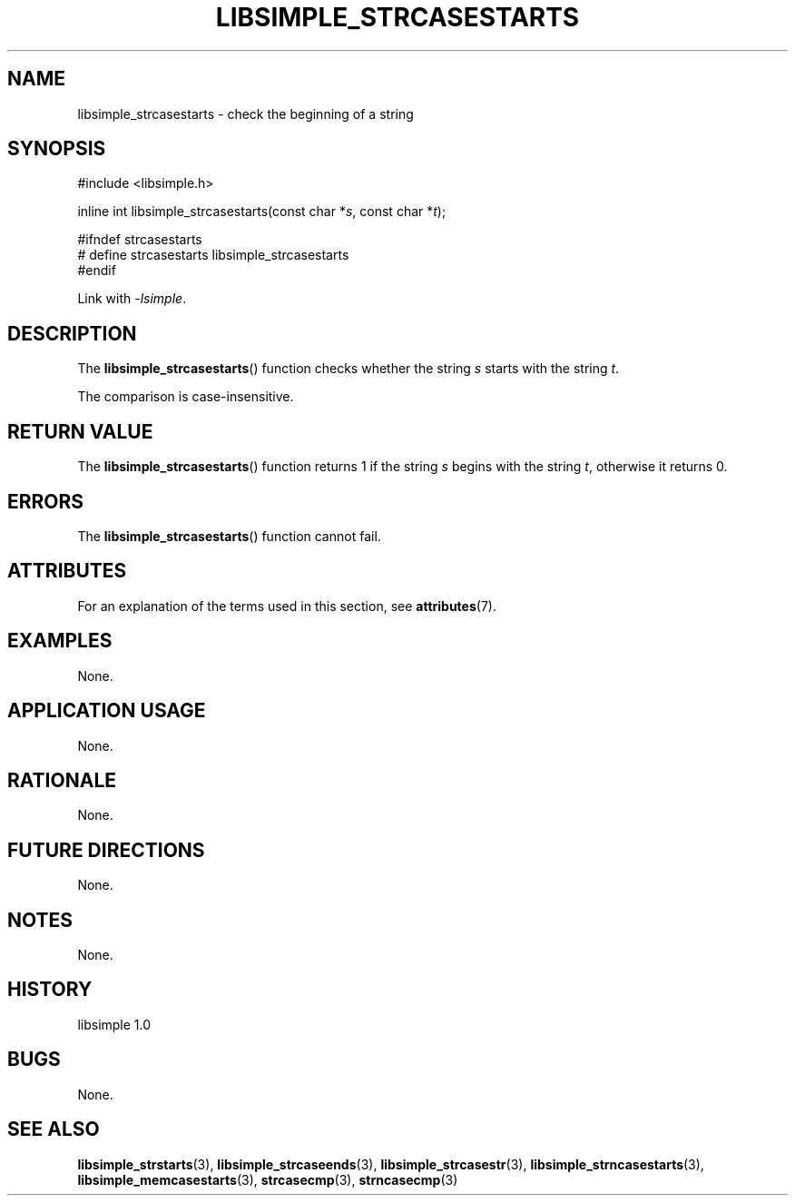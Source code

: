 .TH LIBSIMPLE_STRCASESTARTS 3 libsimple
.SH NAME
libsimple_strcasestarts \- check the beginning of a string

.SH SYNOPSIS
.nf
#include <libsimple.h>

inline int libsimple_strcasestarts(const char *\fIs\fP, const char *\fIt\fP);

#ifndef strcasestarts
# define strcasestarts libsimple_strcasestarts
#endif
.fi
.PP
Link with
.IR \-lsimple .

.SH DESCRIPTION
The
.BR libsimple_strcasestarts ()
function checks whether the string
.I s
starts with the string
.IR t .
.PP
The comparison is case-insensitive.

.SH RETURN VALUE
The
.BR libsimple_strcasestarts ()
function returns 1 if the string
.I s
begins with the string
.IR t ,
otherwise it returns 0.

.SH ERRORS
The
.BR libsimple_strcasestarts ()
function cannot fail.

.SH ATTRIBUTES
For an explanation of the terms used in this section, see
.BR attributes (7).
.TS
allbox;
lb lb lb
l l l.
Interface	Attribute	Value
T{
.BR libsimple_strcasestarts ()
T}	Thread safety	MT-Safe
T{
.BR libsimple_strcasestarts ()
T}	Async-signal safety	AS-Safe
T{
.BR libsimple_strcasestarts ()
T}	Async-cancel safety	AC-Safe
.TE

.SH EXAMPLES
None.

.SH APPLICATION USAGE
None.

.SH RATIONALE
None.

.SH FUTURE DIRECTIONS
None.

.SH NOTES
None.

.SH HISTORY
libsimple 1.0

.SH BUGS
None.

.SH SEE ALSO
.BR libsimple_strstarts (3),
.BR libsimple_strcaseends (3),
.BR libsimple_strcasestr (3),
.BR libsimple_strncasestarts (3),
.BR libsimple_memcasestarts (3),
.BR strcasecmp (3),
.BR strncasecmp (3)
